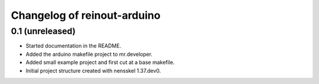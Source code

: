 Changelog of reinout-arduino
===================================================


0.1 (unreleased)
----------------

- Started documentation in the README.

- Added the arduino makefile project to mr.developer.

- Added small example project and first cut at a base makefile.

- Initial project structure created with nensskel 1.37.dev0.
